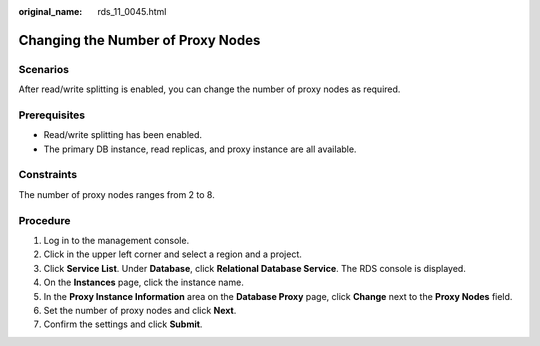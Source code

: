 :original_name: rds_11_0045.html

.. _rds_11_0045:

Changing the Number of Proxy Nodes
==================================

Scenarios
---------

After read/write splitting is enabled, you can change the number of proxy nodes as required.

Prerequisites
-------------

-  Read/write splitting has been enabled.
-  The primary DB instance, read replicas, and proxy instance are all available.

Constraints
-----------

The number of proxy nodes ranges from 2 to 8.

Procedure
---------

#. Log in to the management console.
#. Click |image1| in the upper left corner and select a region and a project.
#. Click **Service List**. Under **Database**, click **Relational Database Service**. The RDS console is displayed.
#. On the **Instances** page, click the instance name.
#. In the **Proxy Instance Information** area on the **Database Proxy** page, click **Change** next to the **Proxy Nodes** field.
#. Set the number of proxy nodes and click **Next**.
#. Confirm the settings and click **Submit**.

.. |image1| image:: /_static/images/en-us_image_0000001786854381.png
